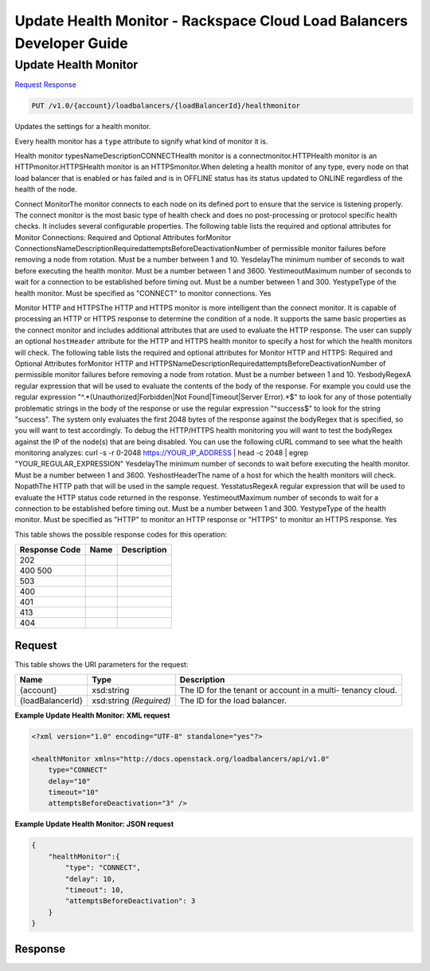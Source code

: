 =============================================================================
Update Health Monitor -  Rackspace Cloud Load Balancers Developer Guide
=============================================================================

Update Health Monitor
~~~~~~~~~~~~~~~~~~~~~~~~~

`Request <PUT_update_health_monitor_v1.0_account_loadbalancers_loadbalancerid_healthmonitor.rst#request>`__
`Response <PUT_update_health_monitor_v1.0_account_loadbalancers_loadbalancerid_healthmonitor.rst#response>`__

.. code-block:: javascript

    PUT /v1.0/{account}/loadbalancers/{loadBalancerId}/healthmonitor

Updates the settings for a health monitor.

Every health monitor has a ``type`` attribute to signify what kind of monitor it is.

Health monitor typesNameDescriptionCONNECTHealth monitor is a connectmonitor.HTTPHealth monitor is an HTTPmonitor.HTTPSHealth monitor is an HTTPSmonitor.When deleting a health monitor of any type, every node on that load balancer that is enabled or has failed and is in OFFLINE status has its status updated to ONLINE regardless of the health of the node.

Connect MonitorThe monitor connects to each node on its defined port to ensure that the service is listening properly. The connect monitor is the most basic type of health check and does no post-processing or protocol specific health checks. It includes several configurable properties. The following table lists the required and optional attributes for Monitor Connections: Required and Optional Attributes forMonitor ConnectionsNameDescriptionRequiredattemptsBeforeDeactivationNumber of permissible monitor failures before removing a node from rotation. Must be a number between 1 and 10. YesdelayThe minimum number of seconds to wait before executing the health monitor. Must be a number between 1 and 3600. YestimeoutMaximum number of seconds to wait for a connection to be established before timing out. Must be a number between 1 and 300. YestypeType of the health monitor. Must be specified as "CONNECT" to monitor connections. Yes

Monitor HTTP and HTTPSThe HTTP and HTTPS monitor is more intelligent than the connect monitor. It is capable of processing an HTTP or HTTPS response to determine the condition of a node. It supports the same basic properties as the connect monitor and includes additional attributes that are used to evaluate the HTTP response. The user can supply an optional ``hostHeader`` attribute for the HTTP and HTTPS health monitor to specify a host for which the health monitors will check. The following table lists the required and optional attributes for Monitor HTTP and HTTPS: Required and Optional Attributes forMonitor HTTP and HTTPSNameDescriptionRequiredattemptsBeforeDeactivationNumber of permissible monitor failures before removing a node from rotation. Must be a number between 1 and 10. YesbodyRegexA regular expression that will be used to evaluate the contents of the body of the response. For example you could use the regular expression "^.*(Unauthorized|Forbidden|Not Found|Timeout|Server Error).*$" to look for any of those potentially problematic strings in the body of the response or use the regular expression "^success$" to look for the string "success". The system only evaluates the first 2048 bytes of the response against the bodyRegex that is specified, so you will want to test accordingly. To debug the HTTP/HTTPS health monitoring you will want to test the bodyRegex against the IP of the node(s) that are being disabled. You can use the following cURL command to see what the health monitoring analyzes: curl -s -r 0-2048 https://YOUR_IP_ADDRESS | head -c 2048 | egrep "YOUR_REGULAR_EXPRESSION" YesdelayThe minimum number of seconds to wait before executing the health monitor. Must be a number between 1 and 3600. YeshostHeaderThe name of a host for which the health monitors will check. NopathThe HTTP path that will be used in the sample request. YesstatusRegexA regular expression that will be used to evaluate the HTTP status code returned in the response. YestimeoutMaximum number of seconds to wait for a connection to be established before timing out. Must be a number between 1 and 300. YestypeType of the health monitor. Must be specified as "HTTP" to monitor an HTTP response or "HTTPS" to monitor an HTTPS response. Yes



This table shows the possible response codes for this operation:


+--------------------------+-------------------------+-------------------------+
|Response Code             |Name                     |Description              |
+==========================+=========================+=========================+
|202                       |                         |                         |
+--------------------------+-------------------------+-------------------------+
|400 500                   |                         |                         |
+--------------------------+-------------------------+-------------------------+
|503                       |                         |                         |
+--------------------------+-------------------------+-------------------------+
|400                       |                         |                         |
+--------------------------+-------------------------+-------------------------+
|401                       |                         |                         |
+--------------------------+-------------------------+-------------------------+
|413                       |                         |                         |
+--------------------------+-------------------------+-------------------------+
|404                       |                         |                         |
+--------------------------+-------------------------+-------------------------+


Request
^^^^^^^^^^^^^^^^^

This table shows the URI parameters for the request:

+--------------------------+-------------------------+-------------------------+
|Name                      |Type                     |Description              |
+==========================+=========================+=========================+
|{account}                 |xsd:string               |The ID for the tenant or |
|                          |                         |account in a multi-      |
|                          |                         |tenancy cloud.           |
+--------------------------+-------------------------+-------------------------+
|{loadBalancerId}          |xsd:string *(Required)*  |The ID for the load      |
|                          |                         |balancer.                |
+--------------------------+-------------------------+-------------------------+








**Example Update Health Monitor: XML request**


.. code::

    <?xml version="1.0" encoding="UTF-8" standalone="yes"?>
    
    <healthMonitor xmlns="http://docs.openstack.org/loadbalancers/api/v1.0"
        type="CONNECT"
        delay="10"
        timeout="10"
        attemptsBeforeDeactivation="3" />


**Example Update Health Monitor: JSON request**


.. code::

    {
        "healthMonitor":{
            "type": "CONNECT",
            "delay": 10,
            "timeout": 10,
            "attemptsBeforeDeactivation": 3
        }
    }


Response
^^^^^^^^^^^^^^^^^^




